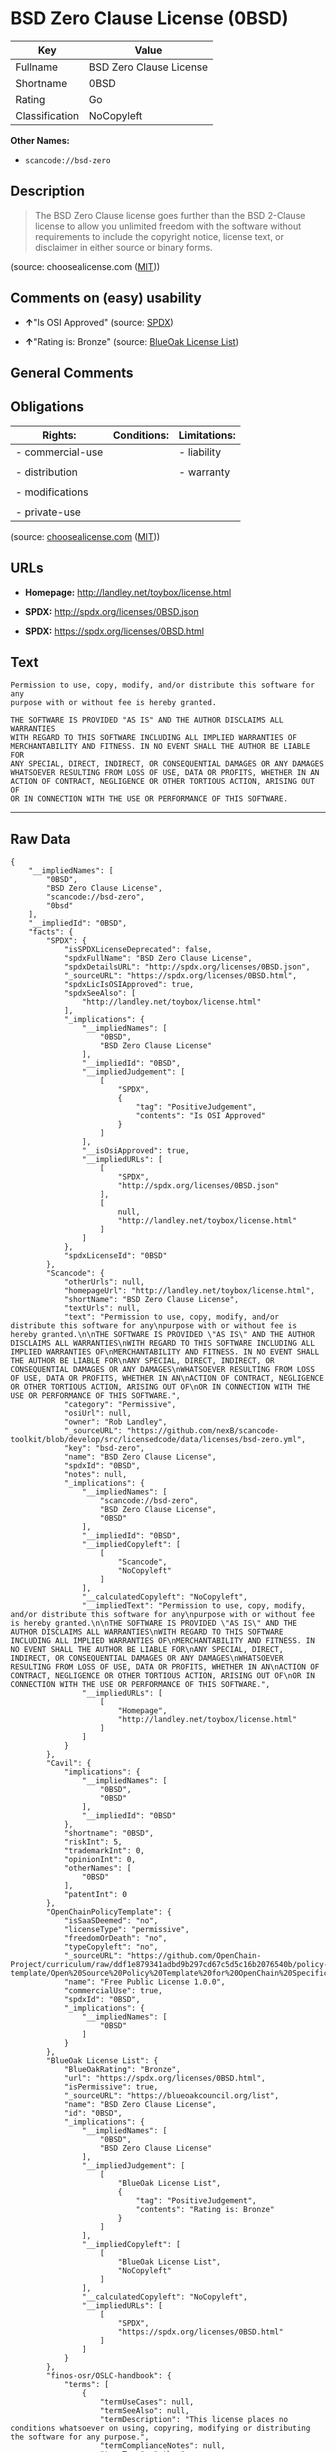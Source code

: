 * BSD Zero Clause License (0BSD)

| Key              | Value                     |
|------------------+---------------------------|
| Fullname         | BSD Zero Clause License   |
| Shortname        | 0BSD                      |
| Rating           | Go                        |
| Classification   | NoCopyleft                |

*Other Names:*

- =scancode://bsd-zero=

** Description

#+BEGIN_QUOTE
  The BSD Zero Clause license goes further than the BSD 2-Clause license
  to allow you unlimited freedom with the software without requirements
  to include the copyright notice, license text, or disclaimer in either
  source or binary forms.
#+END_QUOTE

(source: choosealicense.com
([[https://github.com/github/choosealicense.com/blob/gh-pages/LICENSE.md][MIT]]))

** Comments on (easy) usability

- *↑*"Is OSI Approved" (source:
  [[https://spdx.org/licenses/0BSD.html][SPDX]])

- *↑*"Rating is: Bronze" (source:
  [[https://blueoakcouncil.org/list][BlueOak License List]])

** General Comments

** Obligations

| Rights:            | Conditions:   | Limitations:   |
|--------------------+---------------+----------------|
| - commercial-use   |               | - liability    |
|                    |               |                |
| - distribution     |               | - warranty     |
|                    |               |                |
| - modifications    |               |                |
|                    |               |                |
| - private-use      |               |                |
                                                     

(source:
[[https://github.com/github/choosealicense.com/blob/gh-pages/_licenses/0bsd.txt][choosealicense.com]]
([[https://github.com/github/choosealicense.com/blob/gh-pages/LICENSE.md][MIT]]))

** URLs

- *Homepage:* http://landley.net/toybox/license.html

- *SPDX:* http://spdx.org/licenses/0BSD.json

- *SPDX:* https://spdx.org/licenses/0BSD.html

** Text

#+BEGIN_EXAMPLE
  Permission to use, copy, modify, and/or distribute this software for any
  purpose with or without fee is hereby granted.

  THE SOFTWARE IS PROVIDED "AS IS" AND THE AUTHOR DISCLAIMS ALL WARRANTIES
  WITH REGARD TO THIS SOFTWARE INCLUDING ALL IMPLIED WARRANTIES OF
  MERCHANTABILITY AND FITNESS. IN NO EVENT SHALL THE AUTHOR BE LIABLE FOR
  ANY SPECIAL, DIRECT, INDIRECT, OR CONSEQUENTIAL DAMAGES OR ANY DAMAGES
  WHATSOEVER RESULTING FROM LOSS OF USE, DATA OR PROFITS, WHETHER IN AN
  ACTION OF CONTRACT, NEGLIGENCE OR OTHER TORTIOUS ACTION, ARISING OUT OF
  OR IN CONNECTION WITH THE USE OR PERFORMANCE OF THIS SOFTWARE.
#+END_EXAMPLE

--------------

** Raw Data

#+BEGIN_EXAMPLE
  {
      "__impliedNames": [
          "0BSD",
          "BSD Zero Clause License",
          "scancode://bsd-zero",
          "0bsd"
      ],
      "__impliedId": "0BSD",
      "facts": {
          "SPDX": {
              "isSPDXLicenseDeprecated": false,
              "spdxFullName": "BSD Zero Clause License",
              "spdxDetailsURL": "http://spdx.org/licenses/0BSD.json",
              "_sourceURL": "https://spdx.org/licenses/0BSD.html",
              "spdxLicIsOSIApproved": true,
              "spdxSeeAlso": [
                  "http://landley.net/toybox/license.html"
              ],
              "_implications": {
                  "__impliedNames": [
                      "0BSD",
                      "BSD Zero Clause License"
                  ],
                  "__impliedId": "0BSD",
                  "__impliedJudgement": [
                      [
                          "SPDX",
                          {
                              "tag": "PositiveJudgement",
                              "contents": "Is OSI Approved"
                          }
                      ]
                  ],
                  "__isOsiApproved": true,
                  "__impliedURLs": [
                      [
                          "SPDX",
                          "http://spdx.org/licenses/0BSD.json"
                      ],
                      [
                          null,
                          "http://landley.net/toybox/license.html"
                      ]
                  ]
              },
              "spdxLicenseId": "0BSD"
          },
          "Scancode": {
              "otherUrls": null,
              "homepageUrl": "http://landley.net/toybox/license.html",
              "shortName": "BSD Zero Clause License",
              "textUrls": null,
              "text": "Permission to use, copy, modify, and/or distribute this software for any\npurpose with or without fee is hereby granted.\n\nTHE SOFTWARE IS PROVIDED \"AS IS\" AND THE AUTHOR DISCLAIMS ALL WARRANTIES\nWITH REGARD TO THIS SOFTWARE INCLUDING ALL IMPLIED WARRANTIES OF\nMERCHANTABILITY AND FITNESS. IN NO EVENT SHALL THE AUTHOR BE LIABLE FOR\nANY SPECIAL, DIRECT, INDIRECT, OR CONSEQUENTIAL DAMAGES OR ANY DAMAGES\nWHATSOEVER RESULTING FROM LOSS OF USE, DATA OR PROFITS, WHETHER IN AN\nACTION OF CONTRACT, NEGLIGENCE OR OTHER TORTIOUS ACTION, ARISING OUT OF\nOR IN CONNECTION WITH THE USE OR PERFORMANCE OF THIS SOFTWARE.",
              "category": "Permissive",
              "osiUrl": null,
              "owner": "Rob Landley",
              "_sourceURL": "https://github.com/nexB/scancode-toolkit/blob/develop/src/licensedcode/data/licenses/bsd-zero.yml",
              "key": "bsd-zero",
              "name": "BSD Zero Clause License",
              "spdxId": "0BSD",
              "notes": null,
              "_implications": {
                  "__impliedNames": [
                      "scancode://bsd-zero",
                      "BSD Zero Clause License",
                      "0BSD"
                  ],
                  "__impliedId": "0BSD",
                  "__impliedCopyleft": [
                      [
                          "Scancode",
                          "NoCopyleft"
                      ]
                  ],
                  "__calculatedCopyleft": "NoCopyleft",
                  "__impliedText": "Permission to use, copy, modify, and/or distribute this software for any\npurpose with or without fee is hereby granted.\n\nTHE SOFTWARE IS PROVIDED \"AS IS\" AND THE AUTHOR DISCLAIMS ALL WARRANTIES\nWITH REGARD TO THIS SOFTWARE INCLUDING ALL IMPLIED WARRANTIES OF\nMERCHANTABILITY AND FITNESS. IN NO EVENT SHALL THE AUTHOR BE LIABLE FOR\nANY SPECIAL, DIRECT, INDIRECT, OR CONSEQUENTIAL DAMAGES OR ANY DAMAGES\nWHATSOEVER RESULTING FROM LOSS OF USE, DATA OR PROFITS, WHETHER IN AN\nACTION OF CONTRACT, NEGLIGENCE OR OTHER TORTIOUS ACTION, ARISING OUT OF\nOR IN CONNECTION WITH THE USE OR PERFORMANCE OF THIS SOFTWARE.",
                  "__impliedURLs": [
                      [
                          "Homepage",
                          "http://landley.net/toybox/license.html"
                      ]
                  ]
              }
          },
          "Cavil": {
              "implications": {
                  "__impliedNames": [
                      "0BSD",
                      "0BSD"
                  ],
                  "__impliedId": "0BSD"
              },
              "shortname": "0BSD",
              "riskInt": 5,
              "trademarkInt": 0,
              "opinionInt": 0,
              "otherNames": [
                  "0BSD"
              ],
              "patentInt": 0
          },
          "OpenChainPolicyTemplate": {
              "isSaaSDeemed": "no",
              "licenseType": "permissive",
              "freedomOrDeath": "no",
              "typeCopyleft": "no",
              "_sourceURL": "https://github.com/OpenChain-Project/curriculum/raw/ddf1e879341adbd9b297cd67c5d5c16b2076540b/policy-template/Open%20Source%20Policy%20Template%20for%20OpenChain%20Specification%201.2.ods",
              "name": "Free Public License 1.0.0",
              "commercialUse": true,
              "spdxId": "0BSD",
              "_implications": {
                  "__impliedNames": [
                      "0BSD"
                  ]
              }
          },
          "BlueOak License List": {
              "BlueOakRating": "Bronze",
              "url": "https://spdx.org/licenses/0BSD.html",
              "isPermissive": true,
              "_sourceURL": "https://blueoakcouncil.org/list",
              "name": "BSD Zero Clause License",
              "id": "0BSD",
              "_implications": {
                  "__impliedNames": [
                      "0BSD",
                      "BSD Zero Clause License"
                  ],
                  "__impliedJudgement": [
                      [
                          "BlueOak License List",
                          {
                              "tag": "PositiveJudgement",
                              "contents": "Rating is: Bronze"
                          }
                      ]
                  ],
                  "__impliedCopyleft": [
                      [
                          "BlueOak License List",
                          "NoCopyleft"
                      ]
                  ],
                  "__calculatedCopyleft": "NoCopyleft",
                  "__impliedURLs": [
                      [
                          "SPDX",
                          "https://spdx.org/licenses/0BSD.html"
                      ]
                  ]
              }
          },
          "finos-osr/OSLC-handbook": {
              "terms": [
                  {
                      "termUseCases": null,
                      "termSeeAlso": null,
                      "termDescription": "This license places no conditions whatsoever on using, copyring, modifying or distributing the software for any purpose.",
                      "termComplianceNotes": null,
                      "termType": "other"
                  }
              ],
              "_sourceURL": "https://github.com/finos-osr/OSLC-handbook/blob/master/src/0BSD.yaml",
              "name": "BSD Zero Clause License",
              "nameFromFilename": "0BSD",
              "notes": "This is a blanket license with no conditions.",
              "_implications": {
                  "__impliedNames": [
                      "0BSD",
                      "BSD Zero Clause License"
                  ]
              },
              "licenseId": [
                  "0BSD",
                  "BSD Zero Clause License"
              ]
          },
          "choosealicense.com": {
              "limitations": [
                  "liability",
                  "warranty"
              ],
              "_sourceURL": "https://github.com/github/choosealicense.com/blob/gh-pages/_licenses/0bsd.txt",
              "content": "---\ntitle: BSD Zero Clause License\nspdx-id: 0BSD\n\ndescription: The BSD Zero Clause license goes further than the BSD 2-Clause license to allow you unlimited freedom with the software without requirements to include the copyright notice, license text, or disclaimer in either source or binary forms.\n\nhow: Create a text file (typically named LICENSE or LICENSE.txt) in the root of your source code and copy the text of the license into the file.  Replace [year] with the current year and [fullname] with the name (or names) of the copyright holders. You may take the additional step of removing the copyright notice.\n\nusing:\n  - PickMeUp: https://github.com/nazar-pc/PickMeUp/blob/master/copying.md\n  - smoltcp: https://github.com/m-labs/smoltcp/blob/master/LICENSE-0BSD.txt\n  - Toybox: https://github.com/landley/toybox/blob/master/LICENSE\n\npermissions:\n  - commercial-use\n  - distribution\n  - modifications\n  - private-use\n\nconditions: []\n\nlimitations:\n  - liability\n  - warranty\n\n---\n\nCopyright (c) [year] [fullname]\n\nPermission to use, copy, modify, and/or distribute this software for any\npurpose with or without fee is hereby granted.\n\nTHE SOFTWARE IS PROVIDED \"AS IS\" AND THE AUTHOR DISCLAIMS ALL WARRANTIES WITH\nREGARD TO THIS SOFTWARE INCLUDING ALL IMPLIED WARRANTIES OF MERCHANTABILITY\nAND FITNESS. IN NO EVENT SHALL THE AUTHOR BE LIABLE FOR ANY SPECIAL, DIRECT,\nINDIRECT, OR CONSEQUENTIAL DAMAGES OR ANY DAMAGES WHATSOEVER RESULTING FROM\nLOSS OF USE, DATA OR PROFITS, WHETHER IN AN ACTION OF CONTRACT, NEGLIGENCE OR\nOTHER TORTIOUS ACTION, ARISING OUT OF OR IN CONNECTION WITH THE USE OR\nPERFORMANCE OF THIS SOFTWARE.\n",
              "name": "0bsd",
              "hidden": null,
              "spdxId": "0BSD",
              "conditions": [],
              "permissions": [
                  "commercial-use",
                  "distribution",
                  "modifications",
                  "private-use"
              ],
              "featured": null,
              "nickname": null,
              "how": "Create a text file (typically named LICENSE or LICENSE.txt) in the root of your source code and copy the text of the license into the file.  Replace [year] with the current year and [fullname] with the name (or names) of the copyright holders. You may take the additional step of removing the copyright notice.",
              "title": "BSD Zero Clause License",
              "_implications": {
                  "__impliedNames": [
                      "0bsd",
                      "0BSD"
                  ],
                  "__obligations": {
                      "limitations": [
                          {
                              "tag": "ImpliedLimitation",
                              "contents": "liability"
                          },
                          {
                              "tag": "ImpliedLimitation",
                              "contents": "warranty"
                          }
                      ],
                      "rights": [
                          {
                              "tag": "ImpliedRight",
                              "contents": "commercial-use"
                          },
                          {
                              "tag": "ImpliedRight",
                              "contents": "distribution"
                          },
                          {
                              "tag": "ImpliedRight",
                              "contents": "modifications"
                          },
                          {
                              "tag": "ImpliedRight",
                              "contents": "private-use"
                          }
                      ],
                      "conditions": []
                  }
              },
              "description": "The BSD Zero Clause license goes further than the BSD 2-Clause license to allow you unlimited freedom with the software without requirements to include the copyright notice, license text, or disclaimer in either source or binary forms."
          }
      },
      "__impliedJudgement": [
          [
              "BlueOak License List",
              {
                  "tag": "PositiveJudgement",
                  "contents": "Rating is: Bronze"
              }
          ],
          [
              "SPDX",
              {
                  "tag": "PositiveJudgement",
                  "contents": "Is OSI Approved"
              }
          ]
      ],
      "__impliedCopyleft": [
          [
              "BlueOak License List",
              "NoCopyleft"
          ],
          [
              "Scancode",
              "NoCopyleft"
          ]
      ],
      "__calculatedCopyleft": "NoCopyleft",
      "__obligations": {
          "limitations": [
              {
                  "tag": "ImpliedLimitation",
                  "contents": "liability"
              },
              {
                  "tag": "ImpliedLimitation",
                  "contents": "warranty"
              }
          ],
          "rights": [
              {
                  "tag": "ImpliedRight",
                  "contents": "commercial-use"
              },
              {
                  "tag": "ImpliedRight",
                  "contents": "distribution"
              },
              {
                  "tag": "ImpliedRight",
                  "contents": "modifications"
              },
              {
                  "tag": "ImpliedRight",
                  "contents": "private-use"
              }
          ],
          "conditions": []
      },
      "__isOsiApproved": true,
      "__impliedText": "Permission to use, copy, modify, and/or distribute this software for any\npurpose with or without fee is hereby granted.\n\nTHE SOFTWARE IS PROVIDED \"AS IS\" AND THE AUTHOR DISCLAIMS ALL WARRANTIES\nWITH REGARD TO THIS SOFTWARE INCLUDING ALL IMPLIED WARRANTIES OF\nMERCHANTABILITY AND FITNESS. IN NO EVENT SHALL THE AUTHOR BE LIABLE FOR\nANY SPECIAL, DIRECT, INDIRECT, OR CONSEQUENTIAL DAMAGES OR ANY DAMAGES\nWHATSOEVER RESULTING FROM LOSS OF USE, DATA OR PROFITS, WHETHER IN AN\nACTION OF CONTRACT, NEGLIGENCE OR OTHER TORTIOUS ACTION, ARISING OUT OF\nOR IN CONNECTION WITH THE USE OR PERFORMANCE OF THIS SOFTWARE.",
      "__impliedURLs": [
          [
              "SPDX",
              "http://spdx.org/licenses/0BSD.json"
          ],
          [
              null,
              "http://landley.net/toybox/license.html"
          ],
          [
              "SPDX",
              "https://spdx.org/licenses/0BSD.html"
          ],
          [
              "Homepage",
              "http://landley.net/toybox/license.html"
          ]
      ]
  }
#+END_EXAMPLE

--------------

** Dot Cluster Graph

[[../dot/0BSD.svg]]